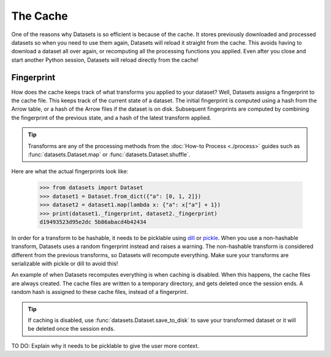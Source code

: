 The Cache
=========

One of the reasons why Datasets is so efficient is because of the cache. It stores previously downloaded and processed datasets so when you need to use them again, Datasets will reload it straight from the cache. This avoids having to download a dataset all over again, or recomputing all the processing functions you applied. Even after you close and start another Python session, Datasets will reload directly from the cache!

Fingerprint 
-----------

How does the cache keeps track of what transforms you applied to your dataset? Well, Datasets assigns a fingerprint to the cache file. This keeps track of the current state of a dataset. The initial fingerprint is computed using a hash from the Arrow table, or a hash of the Arrow files if the dataset is on disk. Subsequent fingerprints are computed by combining the fingerprint of the previous state, and a hash of the latest transform applied. 

.. tip::

    Transforms are any of the processing methods from the :doc:`How-to Process <./process>` guides such as :func:`datasets.Dataset.map` or :func:`datasets.Dataset.shuffle`.

Here are what the actual fingerprints look like:

    >>> from datasets import Dataset
    >>> dataset1 = Dataset.from_dict({"a": [0, 1, 2]})
    >>> dataset2 = dataset1.map(lambda x: {"a": x["a"] + 1})
    >>> print(dataset1._fingerprint, dataset2._fingerprint)
    d19493523d95e2dc 5b86abacd4b42434

In order for a transform to be hashable, it needs to be picklable using `dill <https://dill.readthedocs.io/en/latest/>`_ or `pickle <https://docs.python.org/3/library/pickle.html>`_. When you use a non-hashable transform, Datasets uses a random fingerprint instead and raises a warning. The non-hashable transform is considered different from the previous transforms, so Datasets will recompute everything. Make sure your transforms are serializable with pickle or dill to avoid this!

An example of when Datasets recomputes everything is when caching is disabled. When this happens, the cache files are always created. The cache files are written to a temporary directory, and gets deleted once the session ends. A random hash is assigned to these cache files, instead of a fingerprint. 

.. tip::

    If caching is disabled, use :func:`datasets.Dataset.save_to_disk` to save your transformed dataset or it will be deleted once the session ends.

TO DO: Explain why it needs to be picklable to give the user more context. 


